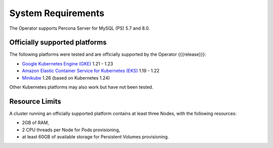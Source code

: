 System Requirements
+++++++++++++++++++

The Operator supports Percona Server for MySQL (PS) 5.7 and 8.0.

Officially supported platforms
--------------------------------

The following platforms were tested and are officially supported by the Operator
{{{release}}}:

* `Google Kubernetes Engine (GKE) <https://cloud.google.com/kubernetes-engine>`_ 1.21 - 1.23
* `Amazon Elastic Container Service for Kubernetes (EKS) <https://aws.amazon.com>`_ 1.19 - 1.22
* `Minikube <https://minikube.sigs.k8s.io/docs/>`_ 1.26 (based on Kubernetes 1.24)

Other Kubernetes platforms may also work but have not been tested.

Resource Limits
-----------------------

A cluster running an officially supported platform contains at least three 
Nodes, with the following resources:

* 2GB of RAM,
* 2 CPU threads per Node for Pods provisioning,
* at least 60GB of available storage for Persistent Volumes provisioning.




